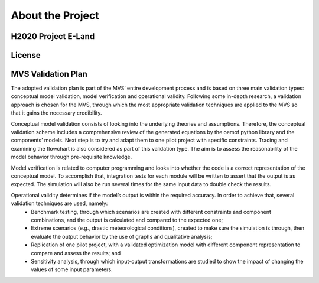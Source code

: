 =================
About the Project
=================

H2020 Project E-Land
--------------------

License
-------

MVS Validation Plan
-------

The adopted validation plan is part of the MVS’ entire development process and is based on three main validation types: conceptual model validation, model verification and operational validity. Following some in-depth research, a validation approach is chosen for the MVS, through which the most appropriate validation techniques are applied to the MVS so that it gains the necessary credibility.

Conceptual model validation consists of looking into the underlying theories and assumptions. Therefore, the conceptual validation scheme includes a comprehensive review of the generated equations by the oemof python library and the components’ models. Next step is to try and adapt them to one pilot project with specific constraints. Tracing and examining the flowchart is also considered as part of this validation type. The aim is to assess the reasonability of the model behavior through pre-requisite knowledge. 

Model verification is related to computer programming and looks into whether the code is a correct representation of the conceptual model. To accomplish that, integration tests for each module will be written to assert that the output is as expected. The simulation will also be run several times for the same input data to double check the results. 

Operational validity determines if the model’s output is within the required accuracy. In order to achieve that, several validation techniques are used, namely: 
  *	Benchmark testing, through which scenarios are created with different constraints and component combinations, and the output is calculated and compared to the expected one;
  *	Extreme scenarios (e.g., drastic meteorological conditions), created to make sure the simulation is through, then evaluate the output behavior by the use of graphs and qualitative analysis;
  *	Replication of one pilot project, with a validated optimization model with different component representation to compare and assess the results; and
  *	Sensitivity analysis, through which input-output transformations are studied to show the impact of changing the values of some input parameters.
